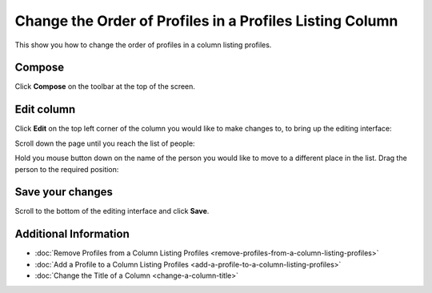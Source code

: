 Change the Order of Profiles in a Profiles Listing Column
=========================================================

This show you how to change the order of profiles in a column listing profiles. 

Compose
-------

.. image:: images/change-the-order-of-profiles-in-a-column-listing-profiles/compose.png
   :alt: 
   :height: 326px
   :width: 611px
   :align: center


Click **Compose** on the toolbar at the top of the screen.

Edit column
-----------

.. image:: images/change-the-order-of-profiles-in-a-column-listing-profiles/edit-column.png
   :alt: 
   :height: 356px
   :width: 422px
   :align: center


Click **Edit** on the top left corner of the column you would like to make changes to, to bring up the editing interface:

.. image:: images/change-the-order-of-profiles-in-a-column-listing-profiles/5906f6fd-e178-4dc5-8288-341bc752abb9.png
   :alt: 
   :height: 397px
   :width: 939px
   :align: center


Scroll down the page until you reach the list of people:

.. image:: images/change-the-order-of-profiles-in-a-column-listing-profiles/5788e78a-6429-4c09-bfac-8547ab8f262e.png
   :alt: 
   :height: 482px
   :width: 906px
   :align: center


Hold you mouse button down on the name of the person you would like to move to a different place in the list. Drag the person to the required position:

.. image:: images/change-the-order-of-profiles-in-a-column-listing-profiles/585f3acd-f3f4-4c6c-8935-4ea3f8d10efd.png
   :alt: 
   :height: 483px
   :width: 898px
   :align: center


Save your changes
-----------------

.. image:: images/change-the-order-of-profiles-in-a-column-listing-profiles/save-your-changes.png
   :alt: 
   :height: 285px
   :width: 670px
   :align: center


Scroll to the bottom of the editing interface and click **Save**.

Additional Information
----------------------

* :doc:`Remove Profiles from a Column Listing Profiles <remove-profiles-from-a-column-listing-profiles>`
* :doc:`Add a Profile to a Column Listing Profiles <add-a-profile-to-a-column-listing-profiles>`
* :doc:`Change the Title of a Column <change-a-column-title>`